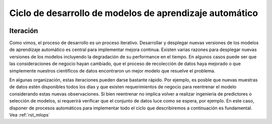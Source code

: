 ========================================================
Ciclo de desarrollo de modelos de aprendizaje automático
========================================================

.. image:: _images/infraestructure.png
  :alt: Infraestructura relacionado con Machine Learning

Iteración
---------
Como vimos, el proceso de desarrollo es un proceso iterativo. Desarrollar y desplegar nuevas versiones de los modelos de aprendizaje automático es central para implementar mejora continua. Existen varias razones para desplegar nuevas versiones de los modelos incluyendo la degradación de su performance en el tiempo. En algunos casos puede ser que las consideraciones de negocio hayan cambiado, que el proceso de recolección de datos haya mejorado o que simplemente nuestros científicos de datos encontraron un mejor modelo que resuelve el problema.

En algunas organización, estas iteraciones pueden darse bastante rápido. Por ejemplo, es posble que nuevas muestras de datos estén disponibles todos los días y que existen requerimientos de negocio para reentrenar el modelo considerando estas nuevas observaciones. Si bien reentrenar no implica volver a realizar ingeniería de predictores o selección de modelos, si requerirá verificar que el conjunto de datos luce como se espera, por ejemplo. En este caso, disponer de procesos automáticos para implementar todo el ciclo que describiremos a continuación es fundamental. Vea :ref:`rst_mlops` 




